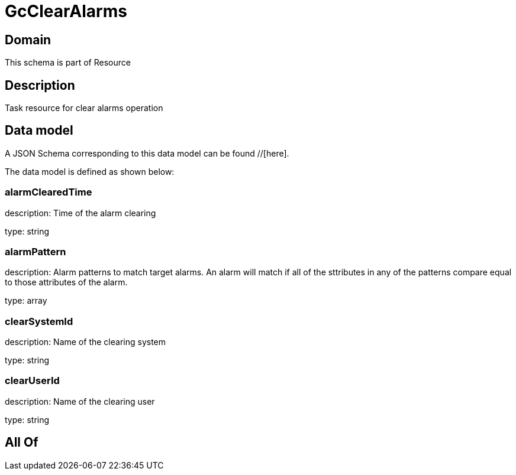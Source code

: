 = GcClearAlarms

[#domain]
== Domain

This schema is part of Resource

[#description]
== Description
Task resource for clear alarms operation


[#data_model]
== Data model

A JSON Schema corresponding to this data model can be found //[here].

The data model is defined as shown below:


=== alarmClearedTime
description: Time of the alarm clearing

type: string


=== alarmPattern
description: Alarm patterns to match target alarms. An alarm will match if all of the sttributes in any of the patterns compare equal to those attributes of the alarm.

type: array


=== clearSystemId
description: Name of the clearing system

type: string


=== clearUserId
description: Name of the clearing user

type: string


[#all_of]
== All Of

